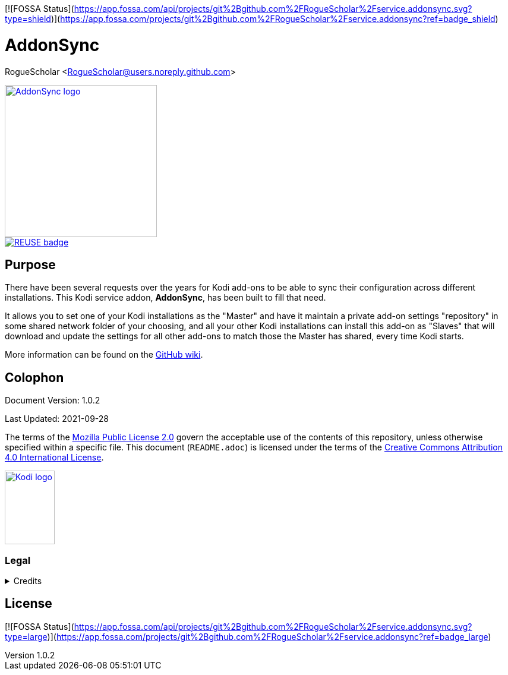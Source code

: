 [![FOSSA Status](https://app.fossa.com/api/projects/git%2Bgithub.com%2FRogueScholar%2Fservice.addonsync.svg?type=shield)](https://app.fossa.com/projects/git%2Bgithub.com%2FRogueScholar%2Fservice.addonsync?ref=badge_shield)

= AddonSync
RogueScholar <RogueScholar@users.noreply.github.com>

:sectanchors:
:imagesdir: https://raw.githubusercontent.com/RogueScholar/service.addonsync/master/resources
:toc: auto
:toclevels: 1

////
SPDX-FileCopyrightText: © 2020-2021, Peter J. Mello <admin@petermello.net>.
SPDX-License-Identifier: CC-BY-SA-4.0
////

// Metadata:
:description: Code repository README page for AddonSync, a Kodi service add-on.
:keywords: Kodi, add-on, service, settings, synchronization
:revdate: 2021-09-28
:revnumber: 1.0.2
// Refs:
:url-githubwiki: https://github.com/RogueScholar/service.addonsync/wiki
:url-mpl2: https://mozilla.org/MPL/2.0/
:url-ccbysa4: https://creativecommons.org/licenses/by/4.0/
:url-roguescholar: https://github.com/RogueScholar
:url-kodifoundation: http://kodi.tv/about/foundation

[.right.text-center]
image::icon.png[alt="AddonSync logo",width=256,height=256,link=https://kodi.wiki/view/Add-on:AddonSync]

[.center.text-left]
image::REUSE-compliant.svg[alt="REUSE badge",link=https://api.reuse.software/info/github.com/RogueScholar/service.addonsync]

== Purpose

[.lead]
There have been several requests over the years for Kodi add-ons to be able to
sync their configuration across different installations. This Kodi service
addon, *AddonSync*, has been built to fill that need.

It allows you to set one of your Kodi installations as the "Master" and have it
maintain a private add-on settings "repository" in some shared network folder of
your choosing, and all your other Kodi installations can install this add-on as
"Slaves" that will download and update the settings for all other add-ons to
match those the Master has shared, every time Kodi starts.

More information can be found on the {url-githubwiki}[GitHub wiki].

[colophon]
== Colophon

Document Version: {revnumber}

Last Updated: {revdate}

The terms of the {url-mpl2}[Mozilla Public License 2.0] govern the acceptable
use of the contents of this repository, unless otherwise specified within a
specific file. This document (`README.adoc`) is licensed under the terms of the
{url-ccbysa4}[Creative Commons Attribution 4.0 International License].

[.text-center]
image::Kodi-logo.png[alt="Kodi logo",width=84,height=124,link=https://kodi.tv/]

=== Legal

.Credits
[%collapsible]
====
[.text-center]
Maintained by {url-roguescholar}[RogueScholar].

[.text-center]
Kodi^(R)^ and the Kodi logo are registered trademarks of the
{url-kodifoundation}[Kodi Foundation]
====


## License
[![FOSSA Status](https://app.fossa.com/api/projects/git%2Bgithub.com%2FRogueScholar%2Fservice.addonsync.svg?type=large)](https://app.fossa.com/projects/git%2Bgithub.com%2FRogueScholar%2Fservice.addonsync?ref=badge_large)
